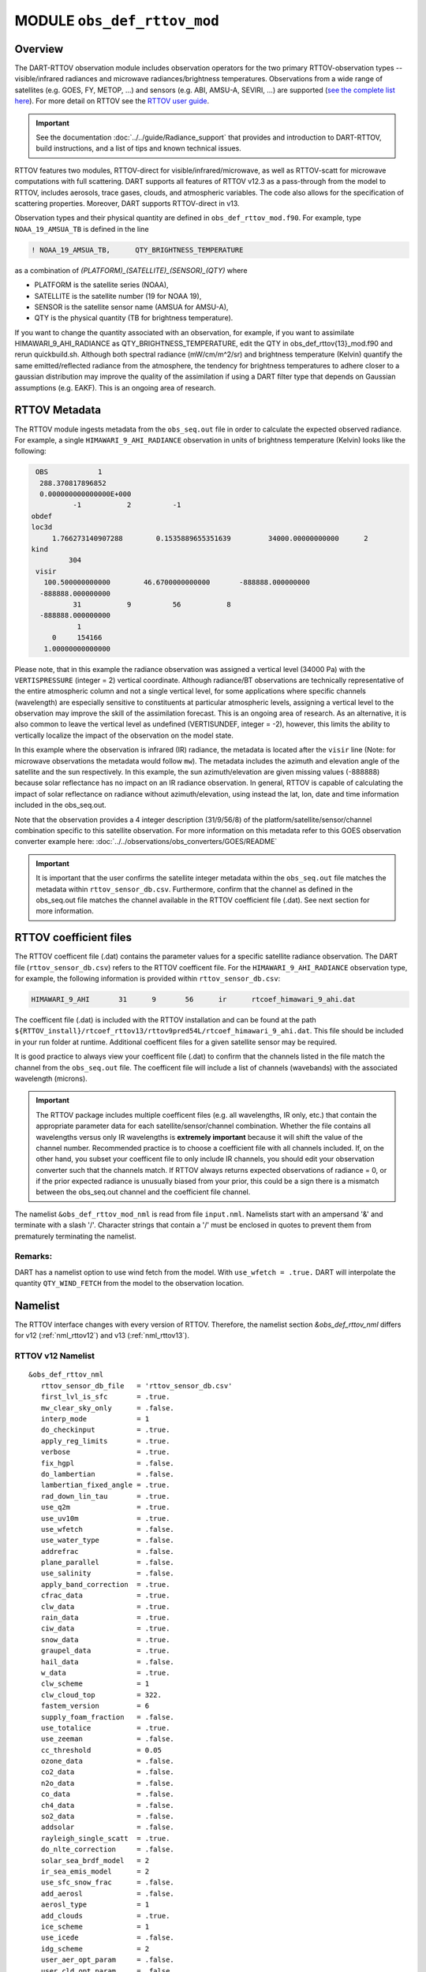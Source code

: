 .. _obs_def_rttov_mod:

MODULE ``obs_def_rttov_mod``
============================

Overview
--------

The DART-RTTOV observation module includes observation operators for the two primary 
RTTOV-observation types -- visible/infrared radiances and microwave 
radiances/brightness temperatures. Observations from a wide range of satellites (e.g. GOES, FY, METOP, ...) and 
sensors (e.g. ABI, AMSU-A, SEVIRI, ...) are supported 
(`see the complete list here <https://nwp-saf.eumetsat.int/site/software/rttov/documentation/platforms-supported/>`__).
For more detail on RTTOV see the `RTTOV user guide <https://www.nwpsaf.eu/site/software/rttov/documentation/>`__.

.. Important::
   See the documentation :doc:`../../guide/Radiance_support` that provides and introduction to DART-RTTOV, build instructions, 
   and a list of tips and  known technical issues.

RTTOV features two modules, RTTOV-direct for visible/infrared/microwave, 
as well as RTTOV-scatt for microwave computations with full scattering.
DART supports all features of RTTOV v12.3 as a pass-through from 
the model to RTTOV, includes aerosols, trace gases, clouds, and atmospheric variables. 
The code also allows for the specification of scattering properties.
Moreover, DART supports RTTOV-direct in v13. 

Observation types and their physical quantity are defined in ``obs_def_rttov_mod.f90``. 
For example, type ``NOAA_19_AMSUA_TB`` is defined in the line

.. code::

   ! NOAA_19_AMSUA_TB,      QTY_BRIGHTNESS_TEMPERATURE

as a combination of `(PLATFORM)_(SATELLITE)_(SENSOR)_(QTY)`
where 

*  PLATFORM    is the satellite series (NOAA),
*  SATELLITE   is the satellite number (19 for NOAA 19),
*  SENSOR      is the satellite sensor name (AMSUA for AMSU-A),
*  QTY         is the physical quantity (TB for brightness temperature).


If you want to change the quantity associated with an observation, for example, if you want
to assimilate HIMAWARI_9_AHI_RADIANCE as QTY_BRIGHTNESS_TEMPERATURE, edit the QTY
in obs_def_rttov{13}_mod.f90 and rerun quickbuild.sh.  Although both spectral radiance
(mW/cm/m^2/sr) and brightness temperature (Kelvin) quantify the same emitted/reflected
radiance from the atmosphere, the tendency for brightness temperatures to adhere closer
to a gaussian distribution  may improve the quality of the assimilation if using
a DART filter type that depends on Gaussian assumptions (e.g. EAKF).  This is
an ongoing area of research.



RTTOV  Metadata
---------------

The RTTOV module ingests metadata from the ``obs_seq.out`` file in order to calculate the
expected observed radiance.  For example, a single ``HIMAWARI_9_AHI_RADIANCE`` 
observation in units of brightness temperature (Kelvin) looks like the following:

.. code::


   OBS            1
    288.370817896852
    0.000000000000000E+000
            -1           2          -1
  obdef
  loc3d
       1.766273140907288        0.1535889655351639         34000.00000000000      2
  kind
           304
   visir
     100.500000000000        46.6700000000000       -888888.000000000
    -888888.000000000
            31           9          56           8
    -888888.000000000
             1
       0     154166
     1.00000000000000


Please note, that in this example the radiance observation was assigned a  vertical level (34000 Pa) 
with the ``VERTISPRESSURE`` (integer = 2) vertical coordinate. 
Although radiance/BT observations are technically representative of the entire atmospheric
column and not a single vertical level, for some applications where specific channels (wavelength)
are especially sensitive to constituents at particular atmospheric levels, assigning
a vertical level to the observation may improve the skill of the assimilation forecast.  This is an ongoing
area of research. As an alternative, it is also common to leave the vertical level
as undefined (VERTISUNDEF, integer = -2), however, this limits the ability to vertically
localize the impact of the observation on the model state.

In this example where the observation is infrared (IR) radiance, the  metadata is located after
the ``visir`` line (Note: for microwave observations the metadata would follow ``mw``).  
The metadata includes the azimuth and elevation angle of the satellite and the sun respectively. In this example,
the sun azimuth/elevation are given missing values (-888888) because
solar reflectance has no impact on an IR radiance observation.
In general, RTTOV is capable of calculating the impact of solar reflectance on radiance without
azimuth/elevation, using instead the lat, lon, date and time information included in the obs_seq.out.

Note that the observation provides a 4 integer description (31/9/56/8) of the platform/satellite/sensor/channel
combination specific to this satellite observation.  For more information on this
metadata refer to this GOES observation converter example here: 
:doc:`../../observations/obs_converters/GOES/README`

.. Important ::

    It is important that the user confirms the satellite integer metadata within
    the ``obs_seq.out`` file matches the metadata within  ``rttov_sensor_db.csv``.  Furthermore,
    confirm that the channel as defined in the obs_seq.out file matches the channel
    available in the RTTOV coefficient file (.dat).  See next section for more information.

RTTOV coefficient files
-----------------------

The RTTOV coefficent file (.dat) contains the parameter values for a specific satellite
radiance observation. The DART file (``rttov_sensor_db.csv``) refers to the RTTOV coefficent
file.  For the ``HIMAWARI_9_AHI_RADIANCE`` observation type, for example, the following information
is provided within ``rttov_sensor_db.csv``:

.. code::

   HIMAWARI_9_AHI	31	9	56	ir	rtcoef_himawari_9_ahi.dat

The coefficent file (.dat) is included with the RTTOV installation and can be found at the
path  ``${RTTOV_install}/rtcoef_rttov13/rttov9pred54L/rtcoef_himawari_9_ahi.dat``. This file
should be included in your run folder at runtime. Additional coefficent files for a given
satellite sensor may be required.

It is good practice to always view your coefficent file (.dat) to confirm that the 
channels listed in the file match the channel from the ``obs_seq.out`` file. The coefficent
file will include a list of channels (wavebands) with the associated wavelength (microns).


.. Important ::

  The RTTOV package includes multiple coefficent files (e.g. all wavelengths, IR only, etc.)  that 
  contain the appropriate parameter data for each satellite/sensor/channel combination. Whether
  the file contains all wavelengths versus only IR wavelengths is **extremely important** because
  it will shift the value of the channel number. Recommended practice is to choose a coefficient file
  with all channels included.  If, on the other hand, you subset your coefficent file to only include
  IR channels, you should edit your observation converter such that the channels match.
  If RTTOV always returns expected observations of radiance = 0, or if the prior expected radiance
  is unusually biased from your prior, this could be a sign there is a mismatch between the 
  obs_seq.out channel and the coefficient file channel.  




The namelist ``&obs_def_rttov_mod_nml`` is read from file ``input.nml``. Namelists start with an ampersand '&'
and terminate with a slash '/'.
Character strings that contain a '/' must be enclosed in quotes to prevent them from prematurely terminating the
namelist.

Remarks:
^^^^^^^^

DART has a namelist option to use wind fetch from the model. With ``use_wfetch = .true.`` 
DART will interpolate the quantity ``QTY_WIND_FETCH`` from the model to the observation location.


Namelist
--------

The RTTOV interface changes with every version of RTTOV. Therefore, 
the namelist section `&obs_def_rttov_nml` differs for v12 (:ref:`nml_rttov12`) 
and v13 (:ref:`nml_rttov13`).


.. _nml_rttov12:

RTTOV v12 Namelist
^^^^^^^^^^^^^^^^^^

::

   &obs_def_rttov_nml
      rttov_sensor_db_file   = 'rttov_sensor_db.csv'
      first_lvl_is_sfc       = .true. 
      mw_clear_sky_only      = .false.
      interp_mode            = 1 
      do_checkinput          = .true.
      apply_reg_limits       = .true.
      verbose                = .true.
      fix_hgpl               = .false.
      do_lambertian          = .false.
      lambertian_fixed_angle = .true.
      rad_down_lin_tau       = .true.
      use_q2m                = .true.
      use_uv10m              = .true.
      use_wfetch             = .false.
      use_water_type         = .false.
      addrefrac              = .false.
      plane_parallel         = .false.
      use_salinity           = .false.
      apply_band_correction  = .true.
      cfrac_data             = .true.
      clw_data               = .true.
      rain_data              = .true.
      ciw_data               = .true.
      snow_data              = .true.
      graupel_data           = .true.
      hail_data              = .false.
      w_data                 = .true.
      clw_scheme             = 1
      clw_cloud_top          = 322.
      fastem_version         = 6
      supply_foam_fraction   = .false.
      use_totalice           = .true.
      use_zeeman             = .false.
      cc_threshold           = 0.05
      ozone_data             = .false.
      co2_data               = .false.
      n2o_data               = .false.
      co_data                = .false.
      ch4_data               = .false.
      so2_data               = .false.
      addsolar               = .false.
      rayleigh_single_scatt  = .true.
      do_nlte_correction     = .false.
      solar_sea_brdf_model   = 2
      ir_sea_emis_model      = 2
      use_sfc_snow_frac      = .false.
      add_aerosl             = .false.
      aerosl_type            = 1
      add_clouds             = .true.
      ice_scheme             = 1
      use_icede              = .false.
      idg_scheme             = 2
      user_aer_opt_param     = .false.
      user_cld_opt_param     = .false.
      grid_box_avg_cloud     = .true.
      cldstr_threshold       = -1.0
      cldstr_simple          = .false.
      cldstr_low_cloud_top   = 750.0
      ir_scatt_model         = 2
      vis_scatt_model        = 1
      dom_nstreams           = 8
      dom_accuracy           = 0.0
      dom_opdep_threshold    = 0.0
      addpc                  = .false.
      npcscores              = -1
      addradrec              = .false.
      ipcreg                 = 1
      use_htfrtc             = .false.
      htfrtc_n_pc            = -1
      htfrtc_simple_cloud    = .false.
      htfrtc_overcast        = .false.
   /

| 

.. container::


   +------------------------+--------------------+----------------------------------------------------------------------+
   | Item                   | Type               | Description                                                          |
   +========================+====================+======================================================================+
   | rttov_sensor_db_file   | character(len=512) | The location of the DART file with RTTOV sensor metadata. The format |
   |                        |                    | is a comma-separated file. The columns are the DART                  |
   |                        |                    | observation type, the platform/satellite/sensor ID, the              |
   |                        |                    | wavelength band, the coefficient file, and a comma-separated list    |
   |                        |                    | of RTTOV channels to use for this observation type. The default file |
   |                        |                    | does not provide a list of channels, thus default behavior is to     |
   |                        |                    | make all channels available.                                         |
   +------------------------+--------------------+----------------------------------------------------------------------+
   | first_lvl_is_sfc       | logical            | Whether the first level of the model represents the surface (true)   |
   |                        |                    | or the top of the atmosphere (false).                                |
   +------------------------+--------------------+----------------------------------------------------------------------+
   | mw_clear_sky_only      | logical            | If microwave calculations should be "clear-sky" only (although       |
   |                        |                    | cloud-liquid water absorption/emission is considered; see the RTTOV  |
   |                        |                    | user guide).                                                         |
   +------------------------+--------------------+----------------------------------------------------------------------+
   | interp_mode            | integer            | The interpolation mode (see the RTTOV user guide).                   |
   +------------------------+--------------------+----------------------------------------------------------------------+
   | do_checkinput          | logical            | Whether to check the input for reasonableness (see the RTTOV user    |
   |                        |                    | guide).                                                              |
   +------------------------+--------------------+----------------------------------------------------------------------+
   | apply_reg_limits       | logical            | Whether to clamp the atmospheric values to the RTTOV bounds (see the |
   |                        |                    | RTTOV user guide).                                                   |
   +------------------------+--------------------+----------------------------------------------------------------------+
   | verbose                | logical            | Whether to output lots of additional output (see the RTTOV user      |
   |                        |                    | guide).                                                              |
   +------------------------+--------------------+----------------------------------------------------------------------+
   | fix_hgpl               | logical            | Whether the surface pressure represents the surface or the 2 meter   |
   |                        |                    | value (see the RTTOV user guide).                                    |
   +------------------------+--------------------+----------------------------------------------------------------------+
   | do_lambertian          | logical            | Whether to include the effects of surface specularity (see the RTTOV |
   |                        |                    | user guide).                                                         |
   +------------------------+--------------------+----------------------------------------------------------------------+
   | lambertian_fixed_angle | logical            | Whether to include a fixed angle for the lambertian effect (see the  |
   |                        |                    | RTTOV user guide).                                                   |
   +------------------------+--------------------+----------------------------------------------------------------------+
   | rad_down_lin_tau       | logical            | Whether to use the linear-in-tau approximation (see the RTTOV user   |
   |                        |                    | guide).                                                              |
   +------------------------+--------------------+----------------------------------------------------------------------+
   | use_q2m                | logical            | Whether to use 2m humidity information (see the RTTOV user guide).   |
   |                        |                    | If true, the QTY_2M_SPECIFIC_HUMIDITY will be requested from the     |
   |                        |                    | model.                                                               |
   +------------------------+--------------------+----------------------------------------------------------------------+
   | use_q2m                | logical            | Whether to use 2m humidity information (see the RTTOV user guide).   |
   |                        |                    | If true, the QTY_2M_SPECIFIC_HUMIDITY will be requested from the     |
   |                        |                    | model.                                                               |
   +------------------------+--------------------+----------------------------------------------------------------------+
   | use_uv10m              | logical            | Whether to use 10m wind speed information (see the RTTOV user        |
   |                        |                    | guide). If true, the QTY_10M_U_WIND_COMPONENT and                    |
   |                        |                    | QTY_10M_V_WIND_COMPONENTS will be requested from the model.          |
   +------------------------+--------------------+----------------------------------------------------------------------+
   | use_wfetch             | logical            | Whether to use wind fetch information (see the RTTOV user guide). If |
   |                        |                    | true, the QTY_WIND_FETCH will be requested from the model.           |
   +------------------------+--------------------+----------------------------------------------------------------------+
   | use_water_type         | logical            | Whether to use water-type information (0 = fresh, 1 = ocean; see the |
   |                        |                    | RTTOV user guide). If true, the QTY_WATER_TYPE will be requested     |
   |                        |                    | from the model.                                                      |
   +------------------------+--------------------+----------------------------------------------------------------------+
   | addrefrac              | logical            | Whether to enable atmospheric refraction (see the RTTOV user guide). |
   +------------------------+--------------------+----------------------------------------------------------------------+
   | plane_parallel         | logical            | Whether to treat the atmosphere as plane parallel (see the RTTOV     |
   |                        |                    | user guide).                                                         |
   +------------------------+--------------------+----------------------------------------------------------------------+
   | use_salinity           | logical            | Whether to use salinity (see the RTTOV user guide). If true, the     |
   |                        |                    | QTY_SALINITY will be requested from the model.                       |
   +------------------------+--------------------+----------------------------------------------------------------------+
   | apply_band_correction  | logical            | Whether to apply band correction from the coefficient field for      |
   |                        |                    | microwave data (see the RTTOV user guide).                           |
   +------------------------+--------------------+----------------------------------------------------------------------+
   | cfrac_data             | logical            | Whether to use the cloud fraction from 0 to 1. If true,              |
   |                        |                    | the QTY_CLOUD_FRACTION will be requested from the model. If false,   |
   |                        |                    | it will be set to 1 everywhere.                                      |
   |                        |                    | See :doc:`../../guide/Radiance_support` or the                       |
   |                        |                    | RTTOV user guide for more information.                               |
   +------------------------+--------------------+----------------------------------------------------------------------+
   | clw_data               | logical            | Whether to use cloud-liquid water data (see the RTTOV user guide).   |
   |                        |                    | If true, the QTY_CLOUDWATER_MIXING_RATIO will be requested from the  |
   |                        |                    | model.                                                               |
   +------------------------+--------------------+----------------------------------------------------------------------+
   | rain_data              | logical            | Whether to use precipitating water data (see the RTTOV user guide).  |
   |                        |                    | If true, the QTY_RAINWATER_MIXING_RATIO will be requested from the   |
   |                        |                    | model.                                                               |
   +------------------------+--------------------+----------------------------------------------------------------------+
   | ciw_data               | logical            | Whether to use non-precipiting ice information (see the RTTOV user   |
   |                        |                    | guide). If true, the QTY_ICE_MIXING_RATIO will be requested from the |
   |                        |                    | model.                                                               |
   +------------------------+--------------------+----------------------------------------------------------------------+
   | snow_data              | logical            | Whether to use precipitating fluffy ice (see the RTTOV user guide).  |
   |                        |                    | If true, the QTY_SNOW_MIXING_RATIO will be requested from the model. |
   +------------------------+--------------------+----------------------------------------------------------------------+
   | graupel_data           | logical            | Whether to use precipting small, hard ice (see the RTTOV user        |
   |                        |                    | guide). If true, the QTY_GRAUPEL_MIXING_RATIO will be requested from |
   |                        |                    | the model.                                                           |
   +------------------------+--------------------+----------------------------------------------------------------------+
   | hail_data              | logical            | Whether to use precipitating large, hard ice (see the RTTOV user     |
   |                        |                    | guide). If true, the QTY_HAIL_MIXING_RATIO will be requested from    |
   |                        |                    | the model.                                                           |
   +------------------------+--------------------+----------------------------------------------------------------------+
   | w_data                 | logical            | Whether to use vertical velocity information. This will be used to   |
   |                        |                    | crudely classify if a cloud is cumulus or stratiform for the purpose |
   |                        |                    | of visible/infrared calculations. If true, the QTY_VERTICAL_VELOCITY |
   |                        |                    | will be requested from the model.                                    |
   +------------------------+--------------------+----------------------------------------------------------------------+
   | clw_scheme             | integer            | The clw_scheme to use. For more information see the                  |
   |                        |                    | :doc:`../../guide/Radiance_support` or the RTTOV user guide.         |
   +------------------------+--------------------+----------------------------------------------------------------------+
   | clw_cloud_top          | real(r8)           | Lower hPa limit for clw calculations (see the RTTOV user guide).     |
   +------------------------+--------------------+----------------------------------------------------------------------+
   | fastem_version         | integer            | Which FASTEM version to use (see the RTTOV user guide).              |
   +------------------------+--------------------+----------------------------------------------------------------------+
   | supply_foam_fraction   | logical            | Whether to use sea-surface foam fraction (see the RTTOV user guide). |
   |                        |                    | If true, the QTY_FOAM_FRAC will be requested from the model.         |
   +------------------------+--------------------+----------------------------------------------------------------------+
   | use_totalice           | logical            | Whether to use totalice instead of precip/non-precip ice for         |
   |                        |                    | microwave (see the RTTOV user guide).                                |
   +------------------------+--------------------+----------------------------------------------------------------------+
   | use_zeeman             | logical            | Whether to use the Zeeman effect (see the RTTOV user guide). If      |
   |                        |                    | true, the magnetic field and cosine of bk will be used from the      |
   |                        |                    | observation metadata.                                                |
   +------------------------+--------------------+----------------------------------------------------------------------+
   | cc_threshold           | real(r8)           | Cloud-fraction value to treat as clear-sky (see the RTTOV user       |
   |                        |                    | guide).                                                              |
   +------------------------+--------------------+----------------------------------------------------------------------+
   | ozone_data             | logical            | Whether to use ozone (O3) profiles (see the RTTOV user guide). If    |
   |                        |                    | true, the QTY_O3 will be requested from the model.                   |
   +------------------------+--------------------+----------------------------------------------------------------------+
   | co2_data               | logical            | Whether to use carbon dioxide (CO2) profiles (see the RTTOV user     |
   |                        |                    | guide). If true, the QTY_CO2 will be requested from the model.       |
   +------------------------+--------------------+----------------------------------------------------------------------+
   | n2o_data               | logical            | Whether to use nitrous oxide (N2O) profiles (see the RTTOV user      |
   |                        |                    | guide). If true, the QTY_N2O will be requested from the model.       |
   +------------------------+--------------------+----------------------------------------------------------------------+
   | co_data                | logical            | Whether to use carbon monoxide (CO) profiles (see the RTTOV user     |
   |                        |                    | guide). If true, the QTY_CO will be requested from the model.        |
   +------------------------+--------------------+----------------------------------------------------------------------+
   | ch4_data               | logical            | Whether to use methane (CH4) profiles (see the RTTOV user guide). If |
   |                        |                    | true, the QTY_CH4 will be requested from the model.                  |
   +------------------------+--------------------+----------------------------------------------------------------------+
   | so2_data               | logical            | Whether to use sulfur dioxide (SO2) (see the RTTOV user guide). If   |
   |                        |                    | true, the QTY_SO2 will be requested from the model.                  |
   +------------------------+--------------------+----------------------------------------------------------------------+
   | addsolar               | logical            | Whether to use solar angles for radiance calculation. If true, the   |
   |                        |                    | sun_ze and sun_az from the observation metadata will be used for     |
   |                        |                    | visible/infrared. For more information see                           |
   |                        |                    | :doc:`../../guide/Radiance_support` or the RTTOV user guide.         |
   +------------------------+--------------------+----------------------------------------------------------------------+
   | rayleigh_single_scatt  | logical            | Whether to use only single scattering for Rayleigh scattering for    |
   |                        |                    | visible calculations (see the RTTOV user guide).                     |
   +------------------------+--------------------+----------------------------------------------------------------------+
   | do_nlte_correction     | logical            | Whether to include non-LTE bias correction for HI-RES sounder (see   |
   |                        |                    | the RTTOV user guide).                                               |
   +------------------------+--------------------+----------------------------------------------------------------------+
   | solar_sea_brdf_model   | integer            | The solar sea BRDF model to use (see the RTTOV user guide).          |
   +------------------------+--------------------+----------------------------------------------------------------------+
   | ir_sea_emis_model      | logical            | The infrared sea emissivity model to use (see the RTTOV user guide). |
   +------------------------+--------------------+----------------------------------------------------------------------+
   | use_sfc_snow_frac      | logical            | Whether to use the surface snow fraction (see the RTTOV user guide). |
   |                        |                    | If true, the QTY_SNOWCOVER_FRAC will be requested from the model.    |
   +------------------------+--------------------+----------------------------------------------------------------------+
   | add_aerosl             | logical            | Whether to use aerosols (see the RTTOV user guide).                  |
   +------------------------+--------------------+----------------------------------------------------------------------+
   | aerosl_type            | integer            | Whether to use OPAC or CAMS aerosols (see the RTTOV user guide).     |
   +------------------------+--------------------+----------------------------------------------------------------------+
   | add_clouds             | logical            | Whether to enable cloud scattering for visible/infrared (see the     |
   |                        |                    | RTTOV user guide).                                                   |
   +------------------------+--------------------+----------------------------------------------------------------------+
   | ice_scheme             | integer            | The ice scheme to use (see the RTTOV user guide).                    |
   +------------------------+--------------------+----------------------------------------------------------------------+
   | use_icede              | logical            | Whether to use the ice effective diameter for visible/infrared (see  |
   |                        |                    | the RTTOV user guide). If true, the QTY_CLOUD_ICE_DE will be         |
   |                        |                    | requested from the model.                                            |
   +------------------------+--------------------+----------------------------------------------------------------------+
   | idg_scheme             | integer            | The ice water effective diameter scheme to use (see the RTTOV user   |
   |                        |                    | guide).                                                              |
   +------------------------+--------------------+----------------------------------------------------------------------+
   | user_aer_opt_param     | logical            | Whether to directly specify aerosol scattering properties (see the   |
   |                        |                    | RTTOV user guide). Not yet supported.                                |
   +------------------------+--------------------+----------------------------------------------------------------------+
   | user_cld_opt_param     | logical            | Whether to directly specify cloud scattering properties (see the     |
   |                        |                    | RTTOV user guide). Not yet supported.                                |
   +------------------------+--------------------+----------------------------------------------------------------------+
   | grid_box_avg_cloud     | logical            | Whether to cloud concentrations are grid box averages (see the RTTOV |
   |                        |                    | user guide).                                                         |
   +------------------------+--------------------+----------------------------------------------------------------------+
   | cldstr_threshold       | real(r8)           | Threshold for cloud stream weights for scattering (see the RTTOV     |
   |                        |                    | user guide).                                                         |
   +------------------------+--------------------+----------------------------------------------------------------------+
   | cldstr_simple          | logical            | Whether to use one clear and one cloudy column (see the RTTOV user   |
   |                        |                    | guide).                                                              |
   +------------------------+--------------------+----------------------------------------------------------------------+
   | cldstr_low_cloud_top   | real(r8)           | Cloud fraction maximum in layers from the top of the atmosphere down |
   |                        |                    | to the specified hPa (see the RTTOV user guide).                     |
   +------------------------+--------------------+----------------------------------------------------------------------+
   | ir_scatt_model         | integer            | Which infrared scattering method to use (see the RTTOV user guide).  |
   +------------------------+--------------------+----------------------------------------------------------------------+
   | vis_scatt_model        | integer            | Which visible scattering method to use (see the RTTOV user guide).   |
   +------------------------+--------------------+----------------------------------------------------------------------+
   | dom_nstreams           | integer            | The number of streams to use with DOM (see the RTTOV user guide).    |
   +------------------------+--------------------+----------------------------------------------------------------------+
   | dom_accuracy           | real(r8)           | The convergence criteria for DOM (see the RTTOV user guide).         |
   +------------------------+--------------------+----------------------------------------------------------------------+
   | dom_opdep_threshold    | real(r8)           | Ignore layers below this optical depth (see the RTTOV user guide).   |
   +------------------------+--------------------+----------------------------------------------------------------------+
   | addpc                  | logical            | Whether to do principal component calculations (see the RTTOV user   |
   |                        |                    | guide).                                                              |
   +------------------------+--------------------+----------------------------------------------------------------------+
   | npcscores              | integer            | Number of principal components to use for addpc (see the RTTOV user  |
   |                        |                    | guide).                                                              |
   +------------------------+--------------------+----------------------------------------------------------------------+
   | addradrec              | logical            | Reconstruct the radiances using addpc (see the RTTOV user guide).    |
   +------------------------+--------------------+----------------------------------------------------------------------+
   | ipcreg                 | integer            | Number of predictors to use with addpc (see the RTTOV user guide).   |
   +------------------------+--------------------+----------------------------------------------------------------------+
   | use_htfrtc             | logical            | Whether to use HTFRTC (see the RTTOV user guide).                    |
   +------------------------+--------------------+----------------------------------------------------------------------+
   | htfrtc_n_pc            | integer            | Number of PCs to use with HTFRTC (see the RTTOV user guide).         |
   +------------------------+--------------------+----------------------------------------------------------------------+
   | htfrtc_simple_cloud    | logical            | Whether to use simple cloud scattering with htfrtc (see the RTTOV    |
   |                        |                    | user guide).                                                         |
   +------------------------+--------------------+----------------------------------------------------------------------+
   | htfrtc_overcast        | logical            | Whether to calculate overcast radiances with HTFRTC (see the RTTOV   |
   |                        |                    | user guide).                                                         |
   +------------------------+--------------------+----------------------------------------------------------------------+

.. _nml_rttov13:

RTTOV v13 namelist
^^^^^^^^^^^^^^^^^^

.. code-block:: text

  &obs_def_rttov_nml
     first_lvl_is_sfc     = .true.   ! is level 1 the surface (true) or top of atmosphere (false)?
     mw_clear_sky_only    = .false.  ! only use clear-sky for MW (plus clw emission if clw_data is true) or full RTTOV-SCATT (false)?
     interp_mode          = 1        ! Interpolation mode: Rochon on OD (1), Log-linear (2), Rochon on log-linear OD (3), Rochon on WF (4), Rochon on log-linear WF (5)
     do_checkinput        = .true.   ! check if profiles are within absolute and regression limits
     apply_reg_limits     = .false.  ! clamp to min/max values
     verbose              = .true.   ! if false, only fatal errors output 
     fix_hgpl             = .true.   ! surface elevation assigned to 2m pressure (true) or surface pressure (true)
     do_lambertian        = .false.  ! treat surface as Lambertian instead of specular? (all)
     lambertian_fixed_angle = .true. ! use fixed angle for Lambertian calculations? (all, do_lambertian only)
     rad_down_lin_tau     = .true.   ! use linear-in-tau approximation? (all)
     max_zenith_angle     = 75.      ! maximum zenith angle to accept (in degrees) (all)
     use_q2m              = .false.  ! use surface humidity? (all)
     use_uv10m            = .false.  ! use u and v 10 meters? (all, used in sea surface emissivity and BRDF models)
     use_wfetch           = .false.  ! use wind fetch (length of water wind has blown over in m)  (all, used in sea surface BRDF models)
     use_water_type       = .false.  ! use water type (0 = fresh, ocean = 1) (all, used in surface BRDF atlas and models)
     addrefrac            = .true.   ! enable atmospheric refraction (all) 
     plane_parallel       = .false.  ! treat atmosphere as strictly plane-parallel? (all)
     use_salinity         = .false.  ! use ocean salinity (in practical salinity units) (MW, FASTEM 4-6 and TESSEM2)
     cfrac_data           = .false.  ! specify cloud fraction? (VIS/IR/MW)
     clw_data             = .false.  ! specify non-precip cloud liquid water? (VIS/IR/MW)
     rain_data            = .false.  ! specify precip cloud liquid water? (VIS/IR/MW)
     ciw_data             = .false.  ! specify non-precip cloud ice? (VIS/IR)
     snow_data            = .false.  ! specify precip cloud fluffy ice? (VIS/IR/MW)
     graupel_data         = .false.  ! specify precip cloud soft-hail? (VIS/IR/MW)
     hail_data            = .false.  ! specify precip cloud hard-hail? (VIS/IR/MW)
     w_data               = .false.  ! specify vertical velocity (used for classifying clouds as cumulus versus stratus)? (VIS/IR)
     clw_scheme           = 2        ! Liebe (1) or Rosenkranz (2) or TKC (3) (MW, clear-sky only)
     clw_cloud_top        = 322.0_r8   ! lower hPa limit for clw calculations; clw at lower pressures is ignored (MW, clear-sky only)
     fastem_version       = 6        ! MW sea-surface emissivity model to use (0-6). 1-6: FASTEM version 1-6, 0: TESSEM2 (MW)
     supply_foam_fraction = .false.  ! include foam fraction in skin%foam_fraction? FASTEM only. (MW)
     use_totalice         = .false.  ! Specify totalice instead of precip/non-precip ice (MW, RTTOV-SCATT only)
     use_zeeman           = .false.  ! Simulate Zeeman effect (MW)
     cc_threshold         = 0.001_r8   ! if effective cloud fraction below this value, treat simulation as clear-sky (MW, 0-1, RTTOV-SCATT only)
     ozone_data           = .false.  ! specify ozone profiles? (VIS/IR)
     co2_data             = .false.  ! specify CO2 profiles? (VIS/IR)
     n2o_data             = .false.  ! specify N2O profiles? (VIS/IR)
     co_data              = .false.  ! specify CO profiles? (VIS/IR)
     ch4_data             = .false.  ! specify CH4 profiles? (VIS/IR)
     so2_data             = .false.  ! specify SO2 profiles? (VIS/IR)
     addsolar             = .false.  ! include solar calculations (VIS/IR)
     rayleigh_single_scatt = .true.  ! if false, disable Rayleigh (VIS, addsolar only)
     do_nlte_correction   = .false.  ! if true include non-LTE bias correction for hires sounders (VIS/IR)
     solar_sea_brdf_model = 2        ! JONSWAP (1) or Elfouhaily (2) (VIS)
     ir_sea_emis_model    = 2        ! ISEM (1) or IREMIS (2) (IR)
     use_sfc_snow_frac    = .false.  ! use sfc snow cover (0-1) (IR, used in emis atlas)
     add_aerosl           = .false.  ! enable aerosol scattering (VIS/IR)
     aerosl_type          = 1        ! OPAC (1) or CAMS (2) (VIS/IR, add_aerosl only)
     add_clouds           = .true.   ! enable cloud scattering (VIS/IR)
     ice_scheme           = 1        ! SSEC (1) or Baran 2014 (2) or Baran 2018 (3) (VIS/IR, add_clouds only)
     use_icede            = .false.  ! use ice effective diameter (IR, add_clouds, ice_scheme = 1) 
     idg_scheme           = 2        ! Ou and Liou (1), Wyser (2), Boudala (3), McFarquar (2003) (VIS/IR, add_clouds only, ice_scheme = 1)
     user_aer_opt_param   = .false.  ! specify aerosol scattering properties (VIS/IR, add_clouds only)
     user_cld_opt_param   = .false.  ! specify cloud scattering properties (VIS/IR, add_clouds only)
     grid_box_avg_cloud   = .true.   ! cloud concentrations are grid box averages. False = concentrations for cloudy layer only. (VIS/IR, add_clouds and not user_cld_opt_param only)
     cldcol_threshold     = -1.0_r8    ! threshold for cloud stream weights for scattering (VIS/IR, add_clouds only)
     cloud_overlap        = 1        ! default: 1 (max/random overlap)
     cc_low_cloud_top     = 750.0_r8   ! cloud fraction maximum in layers from ToA down to specified hPa (VIS/IR, cloud_overlap only)
     ir_scatt_model       = 2        ! DOM (1) or Chou-scaling (2) (IR, add_clouds or add_aerosl only)
     vis_scatt_model      = 1        ! DOM (1), single scat (2), or MFASIS (3) (VIS, addsolar and add_clouds or add_aerosl only)
     dom_nstreams         = 8        ! number of streams to use with DOM (VIS/IR, add_clouds or add_aerosl and DOM model only, must be >= 2 and even)
     dom_accuracy         = 0.0_r8     ! convergence criteria for DOM (VIS/IR, add_clouds or addaerosol and DOM model only)
     dom_opdep_threshold  = 0.0_r8     ! DOM ignores layers below this optical depth (VIS/IR, add_clouds or addaerosol and DOM model only)
     addpc                = .false.  ! do principal component calculations? (VIS/IR)
     npcscores            = -1       ! number of PC scores to use (VIS/IR, addpc only)
     addradrec            = .false.  ! reconstruct the radiances (VIS/IR, addpc only)
     ipcreg               = 1        ! number of predictors, see Table 29 of user guide (VIS/IR, addpc only)
     use_htfrtc           = .false.  ! use HTFRTC of Havemann 2018  
     htfrtc_n_pc          = -1       ! number of PCs to use (HTFRTC only, max 300)
     htfrtc_simple_cloud  = .false.  ! use simple-cloud scattering (HTFRTC only)
     htfrtc_overcast      = .false.  ! calculate overcast radiances (HTFRTC only)
     wfetc_value          = 100000.0_r8 ! Real wfetc Wind fetch (m) (length of water over which the wind has blown, typical
                                                              ! value 100000m for open ocean). Used if wfetc not provided by model.
  /

References
----------

-  `RTTOV user guide <https://www.nwpsaf.eu/site/software/rttov/documentation/>`__



Error codes and conditions
--------------------------

+---------------------------------+------------------------------------------------------------------------------------------------+-----------------------------------------------------------------------------------------------------------------------------------+
|             Routine             |                                             Message                                            |                                                              Comment                                                              |
+=================================+================================================================================================+===================================================================================================================================+
| initialize_module               | initial allocation failed for satellite observation data                                       | Need to increase MAXrttovkey                                                                                                      |
+---------------------------------+------------------------------------------------------------------------------------------------+-----------------------------------------------------------------------------------------------------------------------------------+
| initialize_rttov_sensor_runtime | Module or sensor is not initialized                                                            | Both the module and the sensor must be initialized before calling this routine.                                                   |
+---------------------------------+------------------------------------------------------------------------------------------------+-----------------------------------------------------------------------------------------------------------------------------------+
| get_visir_metadata              | The key exceeds the size of the metadata arrays, or the key is not a VIS/IR type               | The number of satellite observations exceeds the array size allocated in the module. Check the input and/or increase MAXrttovkey. |
+---------------------------------+------------------------------------------------------------------------------------------------+-----------------------------------------------------------------------------------------------------------------------------------+
| get_mw_metadata                 | The key exceeds the size of the metadata arrays, or the key is not a MW type                   | The number of satellite observations exceeds the array size allocated in the module. Check the input and/or increase MAXrttovkey. |
+---------------------------------+------------------------------------------------------------------------------------------------+-----------------------------------------------------------------------------------------------------------------------------------+
| read_rttov_metadata             | bad value for RTTOV fields                                                                     | The format of the input obs_seq file is not consistent.                                                                           |
+---------------------------------+------------------------------------------------------------------------------------------------+-----------------------------------------------------------------------------------------------------------------------------------+
| get_expected_radiance           | Could not find the platform/satellite/sensor id combination in the RTTOV sensor database file. | An unknown RTTOV instrument ID was encountered. Check the database and/or the observation metadata.                               |
+---------------------------------+------------------------------------------------------------------------------------------------+-----------------------------------------------------------------------------------------------------------------------------------+
 
